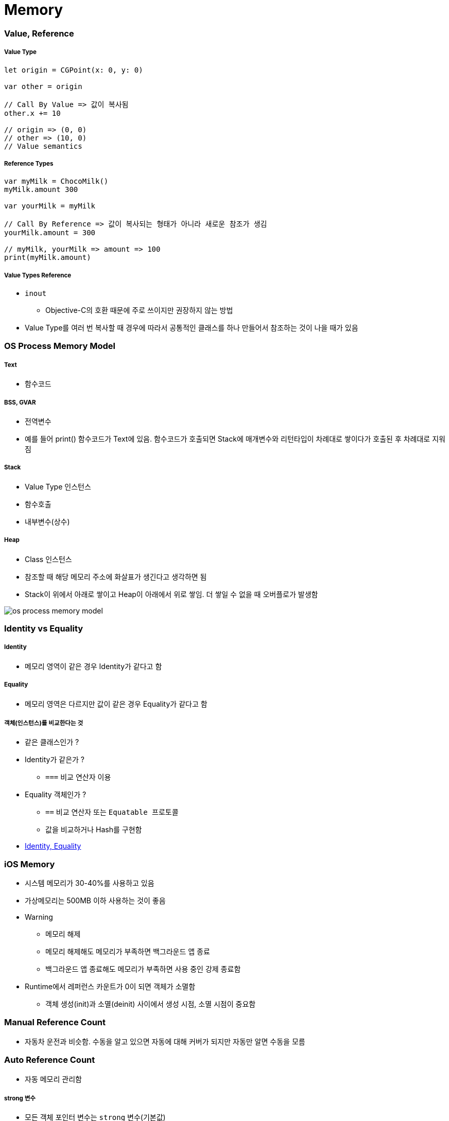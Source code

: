 = Memory

=== Value, Reference

===== Value Type

[source,swift]
----
let origin = CGPoint(x: 0, y: 0)

var other = origin

// Call By Value => 값이 복사됨
other.x += 10

// origin => (0, 0)
// other => (10, 0)
// Value semantics
----

===== Reference Types

[source,swift]
----
var myMilk = ChocoMilk()
myMilk.amount 300

var yourMilk = myMilk

// Call By Reference => 값이 복사되는 형태가 아니라 새로운 참조가 생김
yourMilk.amount = 300

// myMilk, yourMilk => amount => 100
print(myMilk.amount)
----

===== Value Types Reference
* `inout`
** Objective-C의 호환 때문에 주로 쓰이지만 권장하지 않는 방법
* Value Type를 여러 번 복사할 때 경우에 따라서 공통적인 클래스를 하나 만들어서 참조하는 것이 나을 때가 있음

=== OS Process Memory Model

===== Text
* 함수코드

===== BSS, GVAR
* 전역변수
* 예를 들어 print() 함수코드가 Text에 있음. 함수코드가 호출되면 Stack에 매개변수와 리턴타입이 차례대로 쌓이다가 호출된 후 차례대로 지워짐

===== Stack 
* Value Type 인스턴스
* 함수호출
* 내부변수(상수)

===== Heap 
* Class 인스턴스
* 참조할 때 해당 메모리 주소에 화살표가 생긴다고 생각하면 됨
* Stack이 위에서 아래로 쌓이고 Heap이 아래에서 위로 쌓임. 더 쌓일 수 없을 때 오버플로가 발생함

image::../swift/image/os-process-memory-model.png[]

=== Identity vs Equality

===== Identity
* 메모리 영역이 같은 경우 Identity가 같다고 함

===== Equality
* 메모리 영역은 다르지만 값이 같은 경우 Equality가 같다고 함

===== 객체(인스턴스)를 비교한다는 것
* 같은 클래스인가 ?
* Identity가 같은가 ?
** `===` 비교 연산자 이용
* Equality 객체인가 ?
** `==` 비교 연산자 또는 `Equatable 프로토콜`
** 값을 비교하거나 Hash를 구현함
* http://rhammer.tistory.com/101[Identity, Equality]

=== iOS Memory
* 시스템 메모리가 30-40%를 사용하고 있음
* 가상메모리는 500MB 이하 사용하는 것이 좋음
* Warning 
** 메모리 해제
** 메모리 해제해도 메모리가 부족하면 백그라운드 앱 종료
** 백그라운드 앱 종료해도 메모리가 부족하면 사용 중인 강제 종료함
* Runtime에서 레퍼런스 카운트가 0이 되면 객체가 소멸함
** 객체 생성(init)과 소멸(deinit) 사이에서 생성 시점, 소멸 시점이 중요함

=== Manual Reference Count
* 자동차 운전과 비슷함. 수동을 알고 있으면 자동에 대해 커버가 되지만 자동만 알면 수동을 모름
    
=== Auto Reference Count
* 자동 메모리 관리함

===== strong 변수
* 모든 객체 포인터 변수는 `strong` 변수(기본값)
** 자동으로 retain 처리됨
** 자동으로 레퍼런스 카운트가 1인 상태로 작동한다고 생각하면 됨
** 이전 객체는 대입할 때 해제됨
** strong 변수는 초깃값을 0으로 설정됨

===== 강한 참조
* Class Robot 생성하는 시점과 소멸 시점을 명확하게 관리할 수 있음
* 소멸은 레퍼런스 카운트가 0일 때만 작동함

[source, swift]
----
class Robot : NSObject {
    var name : String
    var nemesis : Robot?
    var model : Int
    override init() {
        name = ""
    nemesis = nil
    model = 0 
    }

    deinit {
        print("robot was deinit")
    } 
}

var robot1 : Robot?
robot1 = Robot()
var robot2 : Robot?
var robot3 : Robot?
robot2 = robot1
robot3 = robot1

robot2 = nil
robot3 = nil

// Array 만듦 => Array 안에 객체 때문에 레퍼런스 카운트가 증가함 => Array에서 removeAll로 요소를 제거해주는 동작 해야 레퍼런스 카운트가 줄어듦
var workArray = [robot1] robot1 = nil
workArray.removeAll()
----

===== 강한 참조 순환문제

[source, swift]
----
var robot1 : Robot? = Robot()
var robot2 : Robot? = Robot()

robot1?.nemesis = robot2
robot2?.nemesis = robot1

// 객체 참조에서 순환 참조(상호 참조한 상태)에서 변수만 nil을 할당한다고 순환 상태는 지워지지 않기 때문에 카운트가 1인 상태
robot1 = nil
robot2 = nil
----
    
image::../swift/image/strong.png[]

===== 약한 참조
* 순환 참조 문제 때문에 `weak` 생김

[source, swift]
----
class Robot : NSObject {
    var name : String
    // 약한 참조
    weak var nemesis : Robot?
    var model : Int

    override init() {
        name = ""
        nemesis = nil
        model = 0 
    }
    
    deinit {
        print("robot-\(name) was deinit")
    } 
}

var robot1 : Robot? = Robot()
var robot2 : Robot? = Robot()
robot1?.name = "thomas"
robot1?.nemesis = robot2
robot2?.name = "9j"
robot2?.nemesis = robot1
robot1 = nil
robot2 = nil

//robot-thomas was deinit
//robot-9j was deinit
----

===== weak 
* 레퍼런스 카운트에 영향을 주지 않음
* 서로 바라보고 있다가 하나의 객체가 사라지면 weak 변수에 nil로 담아줌
* View 소유관계

image::../swift/image/weak.png[]

===== unowned 미소유 참조
* `unowned` 을 사용하면 참조 카운트를 반영하지 않음
* 객체가 사라져도 nil로 바뀌지 않고 항상 값이 있다고 가정함
* Class, Class-Protocol 관계에서만 사용 가능함

[source, swift]
----
class Customer {
    let name: String
    var card: CreditCard?
    init(name: String) {
        self.name = name
    }

    deinit { 
        print("\(name) is being deinitialized") 
    }
}

// 명확한 소유참조 관계일 때 예를 들어 고객과 신용카드 관계 => 상속 관계가 아닌 포함 관계
// 고객이 탈퇴하면 신용카드 객체가 사라져야 함
// unowned 쓰지 않으면 고객이 사라져도 신용카드 객체가 사라지지 않음

class CreditCard {
    let number: UInt64
    unowned let customer: Customer
    init(number: UInt64, customer: Customer) {
        self.number = number
        self.customer = customer
    }
    deinit { print("Card #\(number) is being deinitialized") }
}
var john : Customer? = Customer(name: "John Appleseed")
john!.card = CreditCard(number: 1234_5678_9012_3456, customer: john!)
john = nil
----

===== 클로저 강한 참조 순환
* 클로저도 하나의 객체로 생각해야 함
* 객체 안의 클로저가 self 값 캡처로 사용될 때 weak 또는 unowned 키워드를 사용함

image::../swift/image/closure-strong-reference.png[]

[source, swift]
----
class HTMLElement {
    let name: String
    let text: String?
    lazy var asHTML: () -> String = {
        if let text = self.text {
            return "<\(self.name)>\(text)</\(self.name)>"
        } else {
            return "<\(self.name) />"
        }
    }

    init(name: String, text: String? = nil) {
        self.name = name
        self.text = text
    }

    deinit {
        print("\(name) is being deinitialized")
    }
}   

var paragraph: HTMLElement? = HTMLElement(name: "p", text: "hello, world")
print(paragraph!.asHTML())
// "<p>hello world</p>"


lazy var someClosure: (Int, String) -> String = {
    [unowned self, weak delegate = self.delegate!]
        (index: Int, stringToProcess: String) -> String in

    // ... 
}

lazy var someClosure: () -> String = {
    [unowned self, weak delegate = self.delegate!] in
    
    // ... 
}
----

===== @autoeleasepool 블록
* 레퍼런스 카운트를 이해하기 쉬운 개념은 "소유권" 이라는 개념을 생각하면 됨
** 강한 참조
*** 소유권을 가지고 있음
*** return
** weak, unowned
*** nil
* 강한 참조를 하는 객체가 소멸하기 전 소유권을 임시 pool에게 이전하여 사용함
* lazy 처리, for 문에서 계속 객체를 만들거나 함수 처리가 끝나기 전에 다른 처리가 있을 때 사용함

[source, swift]
----
autoreleasepool { () -> () in
    // ...
}
----

=== Pointers
* 특정한 메모리 위치를 참조하는 것을 포인터라고 함
* `var pointer: UnsafePointer<Type>`
* 메모리 주소 값이 변수에 들어감

===== Mutable Pointers
* 값이 변경 가능한 포인터

===== Constant Pointers
* 읽기만 가능한 포인터

===== Buffer Pointers
* Array 
** Linked List 
** 변경 작업이 편함
* Buffer 
** Continuous Array 
** 읽고 쓰는 단순 작업하기 좋음 
* 화면 픽셀정보, 미디어 버퍼링 정보

===== Null Pointers

===== C 포인터 맛보기
* 참조변수
* 메모리 주소
* 0x00000000 - FFFFFFFF(32비트) -> 4기가

[source, c]
----
a = {name: "honux", money: 1000}
b = a

a.name

// a.money + a.name 메모리 크기
a.moeny 
----

* &a
** a의 주소값
** 비트 연산자
* *b
** b는 포인터 변수
** b = &a
** print(b) => pointer
** print(*b) => pointee 
*** b가 참조하고 있는 주소를 출력함. 즉 a의 주소를 출력함

=== 참고
* https://developer.apple.com/library/ios/documentation/Swift/Conceptual/Swift_Programming_Language/[Swift Language Guide]
* http://www.kyobobook.co.kr/product/detailViewKor.laf?ejkGb=KOR&mallGb=KOR&barcode=9791162240052&orderClick=LAH&Kc=[스위프트 프로그래밍:Swift4]